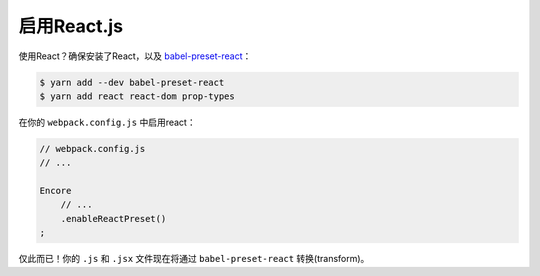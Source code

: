启用React.js
=================

使用React？确保安装了React，以及 `babel-preset-react`_：

.. code-block:: terminal

    $ yarn add --dev babel-preset-react
    $ yarn add react react-dom prop-types

在你的 ``webpack.config.js`` 中启用react：

.. code-block:: javascript

    // webpack.config.js
    // ...

    Encore
        // ...
        .enableReactPreset()
    ;

仅此而已！你的 ``.js`` 和 ``.jsx`` 文件现在将通过 ``babel-preset-react`` 转换(transform)。

.. _`babel-preset-react`: https://babeljs.io/docs/plugins/preset-react/
